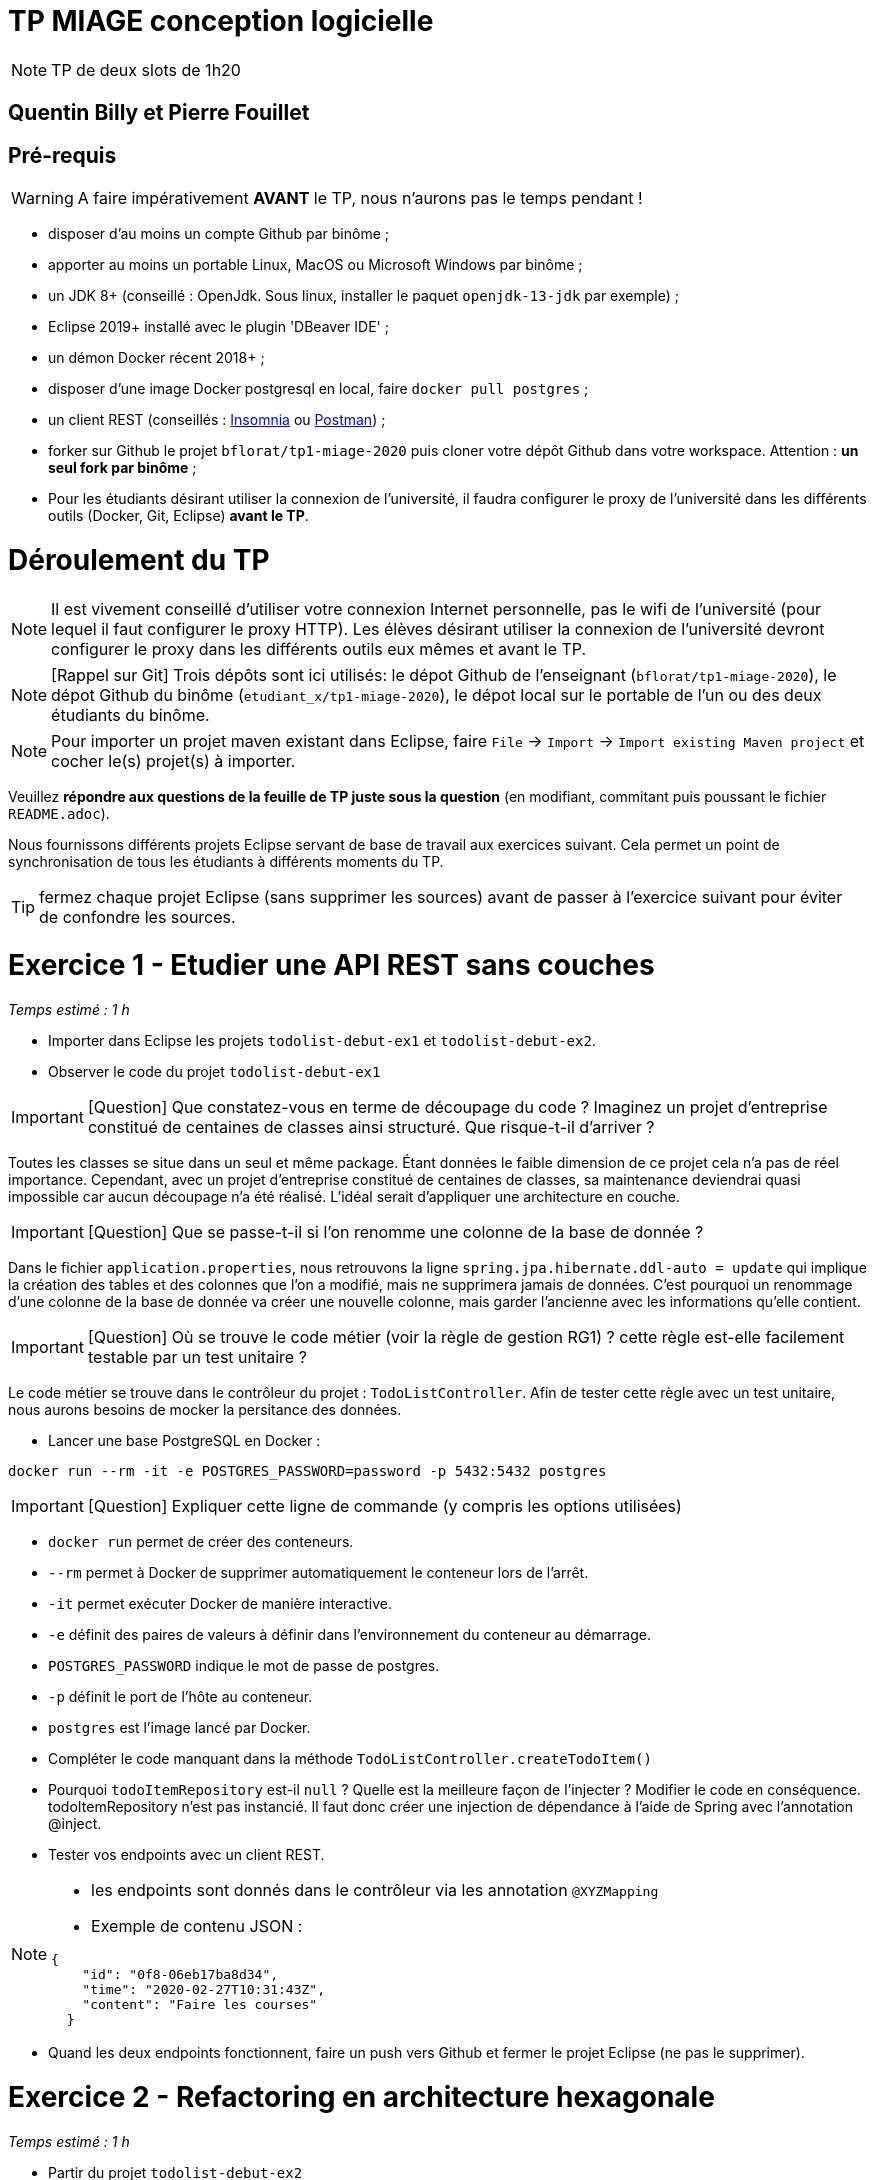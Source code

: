 # TP MIAGE conception logicielle

NOTE: TP de deux slots de 1h20

## Quentin Billy et Pierre Fouillet

## Pré-requis 

WARNING: A faire impérativement *AVANT* le TP, nous n'aurons pas le temps pendant !

* disposer d'au moins un compte Github par binôme ;
* apporter au moins un portable Linux, MacOS ou Microsoft Windows par binôme ;
* un JDK 8+  (conseillé : OpenJdk. Sous linux, installer le paquet `openjdk-13-jdk` par exemple) ;
* Eclipse 2019+ installé avec le plugin 'DBeaver IDE' ;
* un démon Docker récent 2018+ ;
* disposer d'une image Docker postgresql en local, faire `docker pull postgres` ;
* un client REST (conseillés : https://insomnia.rest/[Insomnia] ou https://www.postman.com/[Postman]) ;
* forker sur Github le projet `bflorat/tp1-miage-2020` puis cloner votre dépôt Github dans votre workspace. Attention : *un seul fork par binôme*  ;
* Pour les étudiants désirant utiliser la connexion de l'université, il faudra configurer le proxy de l'université dans les différents outils (Docker, Git, Eclipse) *avant le TP*.

# Déroulement du TP

NOTE: Il est vivement conseillé d'utiliser votre connexion Internet personnelle, pas le wifi de l'université (pour lequel il faut configurer le proxy HTTP). Les élèves désirant utiliser la connexion de l'université devront configurer le proxy dans les différents outils eux mêmes et avant le TP. 

NOTE: [Rappel sur Git] Trois dépôts sont ici utilisés: le dépot Github de l'enseignant (`bflorat/tp1-miage-2020`), le dépot Github du binôme (`etudiant_x/tp1-miage-2020`), le dépot local sur le portable de l'un ou des deux étudiants du binôme.

NOTE: Pour importer un projet maven existant dans Eclipse, faire `File` -> `Import` -> `Import existing Maven project` et cocher le(s) projet(s) à importer.


Veuillez *répondre aux questions de la feuille de TP juste sous la question* (en modifiant, commitant puis poussant le fichier `README.adoc`).

Nous fournissons différents projets Eclipse servant de base de travail aux exercices suivant. Cela permet un point de synchronisation de tous les étudiants à différents moments du TP. 

TIP: fermez chaque projet Eclipse (sans supprimer les sources) avant de passer à l'exercice suivant pour éviter de confondre les sources.



# Exercice 1 - Etudier une API REST sans couches
_Temps estimé : 1 h_

* Importer dans Eclipse les projets `todolist-debut-ex1` et `todolist-debut-ex2`.

* Observer le code du projet `todolist-debut-ex1`

IMPORTANT: [Question]  Que constatez-vous  en terme de découpage du code ? Imaginez un projet d'entreprise constitué de centaines de classes ainsi structuré. Que risque-t-il d'arriver ?

Toutes les classes se situe dans un seul et même package. Étant données le faible dimension de ce projet cela n’a pas de réel importance. Cependant, avec un projet d’entreprise constitué de centaines de classes, sa maintenance deviendrai quasi impossible car aucun découpage n’a été réalisé. L'idéal serait d'appliquer une architecture en couche.

IMPORTANT: [Question]  Que se passe-t-il si l'on renomme une colonne de la base de donnée ?

Dans le fichier `application.properties`, nous retrouvons la ligne `spring.jpa.hibernate.ddl-auto = update` qui implique la création des tables et des colonnes que l'on a modifié, mais ne supprimera jamais de données. C’est pourquoi un renommage d’une colonne de la base de donnée va créer une nouvelle colonne, mais garder l’ancienne avec les informations qu’elle contient.

IMPORTANT: [Question]  Où se trouve le code métier (voir la règle de gestion RG1) ? cette règle est-elle facilement testable par un test unitaire ?

Le code métier se trouve dans le contrôleur du projet :  `TodoListController`. Afin de tester cette règle avec un test unitaire, nous aurons besoins de mocker la persitance des données.

* Lancer une base PostgreSQL en Docker :
```bash
docker run --rm -it -e POSTGRES_PASSWORD=password -p 5432:5432 postgres
```
IMPORTANT: [Question]  Expliquer cette ligne de commande (y compris les options utilisées)

* `docker run` permet de créer des conteneurs.
* `--rm` permet à Docker de supprimer automatiquement le conteneur lors de l'arrêt.
* `-it` permet exécuter Docker de manière interactive.
* `-e` définit des paires de valeurs à définir dans l'environnement du conteneur au démarrage.
* `POSTGRES_PASSWORD` indique le mot de passe de postgres.
* `-p` définit le port de l'hôte au conteneur.
* `postgres` est l’image lancé par Docker.




* Compléter le code manquant dans la méthode `TodoListController.createTodoItem()`

* Pourquoi `todoItemRepository` est-il `null` ? Quelle est la meilleure façon de l'injecter ? Modifier le code en conséquence.
todoItemRepository n'est pas instancié. Il faut donc créer une injection de dépendance à l'aide de Spring avec l'annotation @inject.


* Tester vos endpoints avec un client REST.


[NOTE]
====
* les endpoints sont donnés dans le contrôleur via les annotation `@XYZMapping` 
* Exemple de contenu JSON : 

```json
{
    "id": "0f8-06eb17ba8d34",
    "time": "2020-02-27T10:31:43Z",
    "content": "Faire les courses"
  }
```
====

* Quand les deux endpoints fonctionnent, faire un push vers Github et fermer le projet Eclipse (ne pas le supprimer).

# Exercice 2 - Refactoring en architecture hexagonale
_Temps estimé : 1 h_

* Partir du projet `todolist-debut-ex2`


NOTE: le projet a été refactoré suivant les principes de l'architecture hexagonale : 

image::images/archi_hexagonale.png[]
Source : http://leanpub.com/get-your-hands-dirty-on-clean-architecture[Tom Hombergs]

* Ici, comme souvent, le domaine métier est découpés en deux couches : 
  - la couche application qui contient tous les contrats : ports (interfaces) et les implémentations des ports d'entrée (ou "use case") et qui servent à orchestrer les entités.
  - la couche entités qui contient les entités (au sens DDD, pas au sens JPA). En général, classes complexes (méthodes riches, relations entre les entités,  pas de simples POJO anémiques)

IMPORTANT: [Question] En observant le code, donnez les grands principes de cette architecture et les illustrer par des exemples de code.

L’architecture hexagonale s’appuie sur trois grands principes : 
    - séparer l'application (Ce qu’on fournit à l’utilisateur final, avec quoi il interagit), le domaine (Le métier, les règles métier) et l'infrastructure (Ce dont on dépend)
    - les dépendances vont vers le domaine (Le domaine ne dépend pas du côté application, mais le côté application dépend du côté domaine)
    - on isole les frontières par les ports et adapters (Le code applicatif pilote le code métier à travers une interface définie dans le code métier)
    
    
    
Complétez ce code avec une fonctionnalité de création de `TodoItem`  persisté en base et appelé depuis un endpoint REST `POST /todos` qui renvoi un code `201` en cas de succès. La fonctionnalité à implémenter est contractualisée par le port d'entrée `AjouterTodoItems`.

# Exercice 3 - Ecriture de tests
_Temps estimé : 20 mins_

* Rester sur le même code que l'exercice 2

* Implémentez (en junit) des TU sur la règle de gestion qui consiste à afficher `[LATE!]` dans la description d'un item en retard de plus de 24h.

*Quels types de tests devra-t-on écrire pour les adapteurs ?* 

`Pour tester les adapteurs il faudrait écrire des tests d'intégration.`

*Que teste-on dans ce cas ?*

`Dans le cas de tests d'intégration on test les interactions du programme avec l'extérieur. `

*S'il vous reste du temps, écrivez quelques uns de ces types de test.*

[TIP]
=====
- pour tester l'adapter REST, utilisez l'annotation `@WebMvcTest(controllers = TodoListController.class)`
- Voir cette https://spring.io/guides/gs/testing-web/[documentation]
=====
